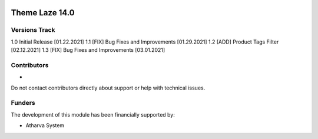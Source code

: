 .. image:: https://www.atharvasystem.com/signature/logo.png
   :target: https://www.odoo.com/documentation/user/13.0/legal/licenses/licenses.html
   :alt: License: OEEL-1



==============================
Theme Laze 14.0
==============================


Versions Track
--------------

1.0 Initial Release [01.22.2021]
1.1 [FIX] Bug Fixes and Improvements [01.29.2021]
1.2 [ADD] Product Tags Filter [02.12.2021]
1.3 [FIX] Bug Fixes and Improvements [03.01.2021]


Contributors
------------

*

Do not contact contributors directly about support or help with technical issues.

Funders
-------

The development of this module has been financially supported by:

* Atharva System


